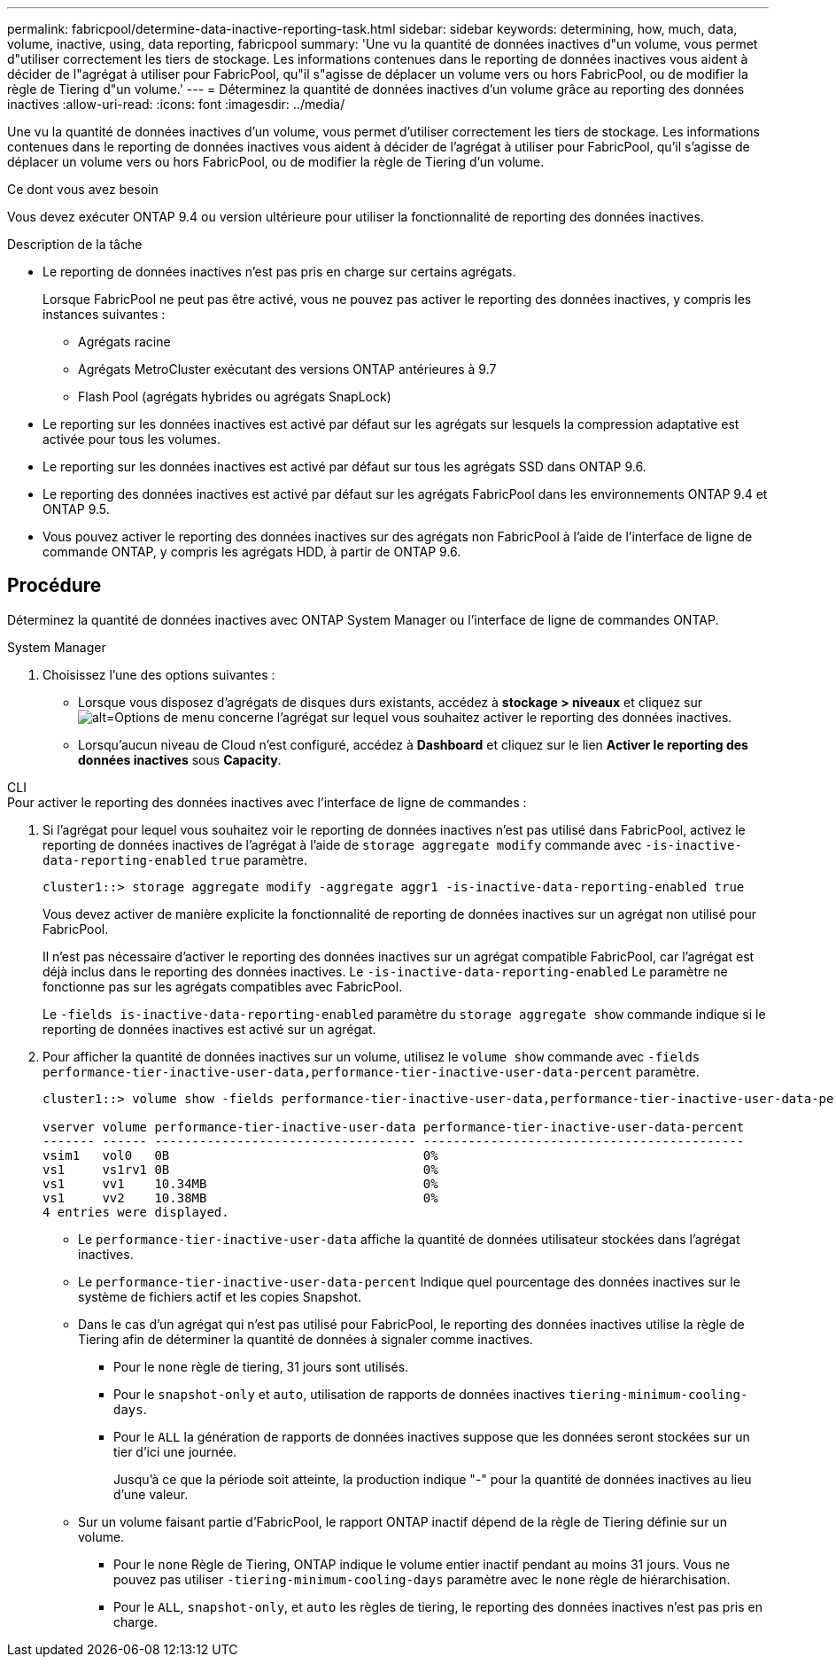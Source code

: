 ---
permalink: fabricpool/determine-data-inactive-reporting-task.html 
sidebar: sidebar 
keywords: determining, how, much, data, volume, inactive, using, data reporting, fabricpool 
summary: 'Une vu la quantité de données inactives d"un volume, vous permet d"utiliser correctement les tiers de stockage. Les informations contenues dans le reporting de données inactives vous aident à décider de l"agrégat à utiliser pour FabricPool, qu"il s"agisse de déplacer un volume vers ou hors FabricPool, ou de modifier la règle de Tiering d"un volume.' 
---
= Déterminez la quantité de données inactives d'un volume grâce au reporting des données inactives
:allow-uri-read: 
:icons: font
:imagesdir: ../media/


[role="lead"]
Une vu la quantité de données inactives d'un volume, vous permet d'utiliser correctement les tiers de stockage. Les informations contenues dans le reporting de données inactives vous aident à décider de l'agrégat à utiliser pour FabricPool, qu'il s'agisse de déplacer un volume vers ou hors FabricPool, ou de modifier la règle de Tiering d'un volume.

.Ce dont vous avez besoin
Vous devez exécuter ONTAP 9.4 ou version ultérieure pour utiliser la fonctionnalité de reporting des données inactives.

.Description de la tâche
* Le reporting de données inactives n'est pas pris en charge sur certains agrégats.
+
Lorsque FabricPool ne peut pas être activé, vous ne pouvez pas activer le reporting des données inactives, y compris les instances suivantes :

+
** Agrégats racine
** Agrégats MetroCluster exécutant des versions ONTAP antérieures à 9.7
** Flash Pool (agrégats hybrides ou agrégats SnapLock)


* Le reporting sur les données inactives est activé par défaut sur les agrégats sur lesquels la compression adaptative est activée pour tous les volumes.
* Le reporting sur les données inactives est activé par défaut sur tous les agrégats SSD dans ONTAP 9.6.
* Le reporting des données inactives est activé par défaut sur les agrégats FabricPool dans les environnements ONTAP 9.4 et ONTAP 9.5.
* Vous pouvez activer le reporting des données inactives sur des agrégats non FabricPool à l'aide de l'interface de ligne de commande ONTAP, y compris les agrégats HDD, à partir de ONTAP 9.6.




== Procédure

Déterminez la quantité de données inactives avec ONTAP System Manager ou l'interface de ligne de commandes ONTAP.

[role="tabbed-block"]
====
.System Manager
--
. Choisissez l'une des options suivantes :
+
** Lorsque vous disposez d'agrégats de disques durs existants, accédez à *stockage > niveaux* et cliquez sur image:icon_kabob.gif["alt=Options de menu"] concerne l'agrégat sur lequel vous souhaitez activer le reporting des données inactives.
** Lorsqu'aucun niveau de Cloud n'est configuré, accédez à *Dashboard* et cliquez sur le lien *Activer le reporting des données inactives* sous *Capacity*.




--
.CLI
--
.Pour activer le reporting des données inactives avec l'interface de ligne de commandes :
. Si l'agrégat pour lequel vous souhaitez voir le reporting de données inactives n'est pas utilisé dans FabricPool, activez le reporting de données inactives de l'agrégat à l'aide de `storage aggregate modify` commande avec `-is-inactive-data-reporting-enabled` `true` paramètre.
+
[listing]
----
cluster1::> storage aggregate modify -aggregate aggr1 -is-inactive-data-reporting-enabled true
----
+
Vous devez activer de manière explicite la fonctionnalité de reporting de données inactives sur un agrégat non utilisé pour FabricPool.

+
Il n'est pas nécessaire d'activer le reporting des données inactives sur un agrégat compatible FabricPool, car l'agrégat est déjà inclus dans le reporting des données inactives. Le `-is-inactive-data-reporting-enabled` Le paramètre ne fonctionne pas sur les agrégats compatibles avec FabricPool.

+
Le `-fields is-inactive-data-reporting-enabled` paramètre du `storage aggregate show` commande indique si le reporting de données inactives est activé sur un agrégat.

. Pour afficher la quantité de données inactives sur un volume, utilisez le `volume show` commande avec `-fields performance-tier-inactive-user-data,performance-tier-inactive-user-data-percent` paramètre.
+
[listing]
----
cluster1::> volume show -fields performance-tier-inactive-user-data,performance-tier-inactive-user-data-percent

vserver volume performance-tier-inactive-user-data performance-tier-inactive-user-data-percent
------- ------ ----------------------------------- -------------------------------------------
vsim1   vol0   0B                                  0%
vs1     vs1rv1 0B                                  0%
vs1     vv1    10.34MB                             0%
vs1     vv2    10.38MB                             0%
4 entries were displayed.
----
+
** Le `performance-tier-inactive-user-data` affiche la quantité de données utilisateur stockées dans l'agrégat inactives.
** Le `performance-tier-inactive-user-data-percent` Indique quel pourcentage des données inactives sur le système de fichiers actif et les copies Snapshot.
** Dans le cas d'un agrégat qui n'est pas utilisé pour FabricPool, le reporting des données inactives utilise la règle de Tiering afin de déterminer la quantité de données à signaler comme inactives.
+
*** Pour le `none` règle de tiering, 31 jours sont utilisés.
*** Pour le `snapshot-only` et `auto`, utilisation de rapports de données inactives `tiering-minimum-cooling-days`.
*** Pour le `ALL` la génération de rapports de données inactives suppose que les données seront stockées sur un tier d'ici une journée.
+
Jusqu'à ce que la période soit atteinte, la production indique "-" pour la quantité de données inactives au lieu d'une valeur.



** Sur un volume faisant partie d'FabricPool, le rapport ONTAP inactif dépend de la règle de Tiering définie sur un volume.
+
*** Pour le `none` Règle de Tiering, ONTAP indique le volume entier inactif pendant au moins 31 jours. Vous ne pouvez pas utiliser `-tiering-minimum-cooling-days` paramètre avec le `none` règle de hiérarchisation.
*** Pour le `ALL`, `snapshot-only`, et `auto` les règles de tiering, le reporting des données inactives n'est pas pris en charge.






--
====